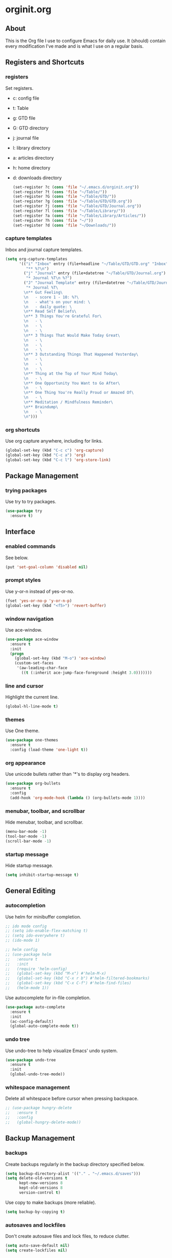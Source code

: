 * orginit.org
** About
   This is the Org file I use to configure Emacs for daily use. It (should)
   contain every modification I've made and is what I use on a regular
   basis.
** Registers and Shortcuts
*** registers
    Set registers.
    - c: config file
    - t: Table
    - g: GTD file
    - G: GTD directory
    - j: journal file
    - l: library directory
    - a: articles directory
    - h: home directory
    - d: downloads directory
      #+BEGIN_SRC emacs-lisp
       	(set-register ?c (cons 'file "~/.emacs.d/orginit.org"))
       	(set-register ?t (cons 'file "~/Table/"))
       	(set-register ?G (cons 'file "~/Table/GTD/"))
       	(set-register ?g (cons 'file "~/Table/GTD/GTD.org"))
       	(set-register ?j (cons 'file "~/Table/GTD/Journal.org"))
       	(set-register ?l (cons 'file "~/Table/Library/"))
       	(set-register ?a (cons 'file "~/Table/Library/Articles/"))
       	(set-register ?h (cons 'file "~/"))
       	(set-register ?d (cons 'file "~/Downloads/"))
      #+END_SRC
*** capture templates
    Inbox and journal capture templates.
    #+BEGIN_SRC emacs-lisp
      (setq org-capture-templates
            '(("i" "Inbox" entry (file+headline "~/Table/GTD/GTD.org" "Inbox")
               "** %?\n")
              ("j" "Journal" entry (file+datetree "~/Table/GTD/Journal.org")
               "* Journal %T\n %?")
              ("J" "Journal Template" entry (file+datetree "~/Table/GTD/Journal.org")
               "* Journal %T\
              \n** Gut Feeling\
              \n   - score 1 - 10: %?\
              \n   - what's on your mind: \
              \n   - daily quote: \
              \n** Read Self Beliefs\
              \n** 3 Things You're Grateful For\
              \n   - \
              \n   - \
              \n   - \
              \n** 3 Things That Would Make Today Great\
              \n   - \
              \n   - \
              \n   - \
              \n** 3 Outstanding Things That Happened Yesterday\
              \n   - \
              \n   - \
              \n   - \
              \n** Thing at the Top of Your Mind Today\
              \n   - \
              \n** One Opportunity You Want to Go After\
              \n   - \
              \n** One Thing You're Really Proud or Amazed Of\
              \n   - \
              \n** Meditation / Mindfulness Reminder\
              \n** Braindump\
              \n   - \
              \n")))
    #+END_SRC
*** org shortcuts
    Use org capture anywhere, including for links.
    #+BEGIN_SRC emacs-lisp
      (global-set-key (kbd "C-c c") 'org-capture)
      (global-set-key (kbd "C-c a") 'org)
      (global-set-key (kbd "C-c l") 'org-store-link)
    #+END_SRC
** Package Management
*** trying packages
    Use try to try packages.
    #+BEGIN_SRC emacs-lisp
      (use-package try
        :ensure t)
    #+END_SRC
** Interface
*** enabled commands
    See below.
    #+BEGIN_SRC emacs-lisp
      (put 'set-goal-column 'disabled nil)
    #+END_SRC
*** prompt styles
    Use y-or-n instead of yes-or-no.
    #+BEGIN_SRC emacs-lisp
      (fset 'yes-or-no-p 'y-or-n-p)
      (global-set-key (kbd "<f5>") 'revert-buffer)
    #+END_SRC
*** window navigation
    Use ace-window.
    #+BEGIN_SRC emacs-lisp
      (use-package ace-window
        :ensure t
        :init
        (progn
          (global-set-key (kbd "M-o") 'ace-window)
          (custom-set-faces
           '(aw-leading-char-face
             ((t (:inherit ace-jump-face-foreground :height 3.0)))))))
    #+END_SRC
*** line and cursor
    Highlight the current line.
    #+BEGIN_SRC emacs-lisp
      (global-hl-line-mode t)
    #+END_SRC
*** themes
    Use One theme.
    #+BEGIN_SRC emacs-lisp
      (use-package one-themes
        :ensure t
        :config (load-theme 'one-light t))
    #+END_SRC
*** org appearance
    Use unicode bullets rather than '*'s to display org headers.
    #+BEGIN_SRC emacs-lisp
      (use-package org-bullets
        :ensure t
        :config
        (add-hook 'org-mode-hook (lambda () (org-bullets-mode 1))))
    #+END_SRC   
*** menubar, toolbar, and scrollbar
    Hide menubar, toolbar, and scrollbar.
    #+BEGIN_SRC emacs-lisp
      (menu-bar-mode -1)
      (tool-bar-mode -1)
      (scroll-bar-mode -1)
    #+END_SRC
*** startup message
    Hide startup message.
    #+BEGIN_SRC emacs-lisp
      (setq inhibit-startup-message t)
    #+END_SRC
** General Editing
*** autocompletion
    Use helm for minibuffer completion.
    #+BEGIN_SRC emacs-lisp
      ;; ido mode config
      ;; (setq ido-enable-flex-matching t)
      ;; (setq ido-everywhere t)
      ;; (ido-mode 1)

      ;; helm config
      ;; (use-package helm
      ;;   :ensure t
      ;;   :init
      ;;   (require 'helm-config)
      ;;   (global-set-key (kbd "M-x") #'helm-M-x)
      ;;   (global-set-key (kbd "C-x r b") #'helm-filtered-bookmarks)
      ;;   (global-set-key (kbd "C-x C-f") #'helm-find-files)
      ;;   (helm-mode 1))
    #+END_SRC
    Use autocomplete for in-file completion.
    #+BEGIN_SRC emacs-lisp
      (use-package auto-complete
        :ensure t
        :init
        (ac-config-default)
        (global-auto-complete-mode t))
    #+END_SRC
*** undo tree
    Use undo-tree to help visualize Emacs' undo system.
    #+BEGIN_SRC emacs-lisp
      (use-package undo-tree
        :ensure t
        :init
        (global-undo-tree-mode))
    #+END_SRC
*** whitespace management
    Delete all whitespace before cursor when pressing backspace.
    #+BEGIN_SRC emacs-lisp
      ;; (use-package hungry-delete
      ;;   :ensure t
      ;;   :config
      ;;   (global-hungry-delete-mode))
    #+END_SRC
** Backup Management
*** backups
    Create backups regularly in the backup directory specified below.
    #+BEGIN_SRC emacs-lisp
      (setq backup-directory-alist '(("." . "~/.emacs.d/saves")))
      (setq delete-old-versions t
            kept-new-versions 8
            kept-old-versions 8
            version-control t)
    #+END_SRC
    Use copy to make backups (more reliable).
    #+BEGIN_SRC emacs-lisp
      (setq backup-by-copying t)
    #+END_SRC
*** autosaves and lockfiles
    Don't create autosave files and lock files, to reduce clutter.
    #+BEGIN_SRC emacs-lisp
      (setq auto-save-default nil)
      (setq create-lockfiles nil)
    #+END_SRC
** Dired
*** trash management
    Delete by moving into Trash.
    #+BEGIN_SRC emacs-lisp
      (setq delete-by-moving-to-trash t)
    #+END_SRC
** Org Configuration
*** agenda files
    #+BEGIN_SRC emacs-lisp
      (setq org-agenda-files "~/Table/GTD/GTD.org")
    #+END_SRC
*** refile depth
    Set max depth to level 10.
    #+BEGIN_SRC emacs-lisp
      (setq org-refile-targets '((nil :maxlevel . 10)
                                 (org-agenda-files :maxlevel . 10)))
    #+END_SRC
